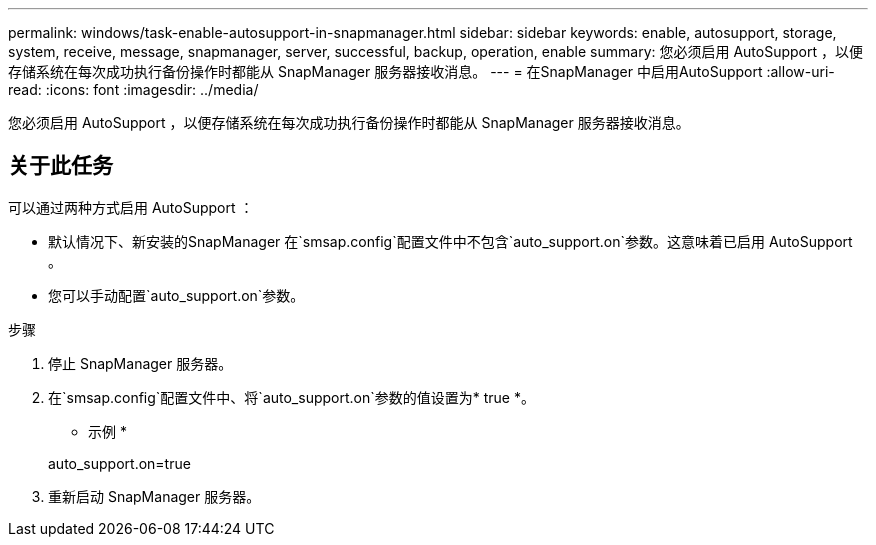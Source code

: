 ---
permalink: windows/task-enable-autosupport-in-snapmanager.html 
sidebar: sidebar 
keywords: enable, autosupport, storage, system, receive, message, snapmanager, server, successful, backup, operation, enable 
summary: 您必须启用 AutoSupport ，以便存储系统在每次成功执行备份操作时都能从 SnapManager 服务器接收消息。 
---
= 在SnapManager 中启用AutoSupport
:allow-uri-read: 
:icons: font
:imagesdir: ../media/


[role="lead"]
您必须启用 AutoSupport ，以便存储系统在每次成功执行备份操作时都能从 SnapManager 服务器接收消息。



== 关于此任务

可以通过两种方式启用 AutoSupport ：

* 默认情况下、新安装的SnapManager 在`smsap.config`配置文件中不包含`auto_support.on`参数。这意味着已启用 AutoSupport 。
* 您可以手动配置`auto_support.on`参数。


.步骤
. 停止 SnapManager 服务器。
. 在`smsap.config`配置文件中、将`auto_support.on`参数的值设置为* true *。
+
* 示例 *

+
auto_support.on=true

. 重新启动 SnapManager 服务器。

